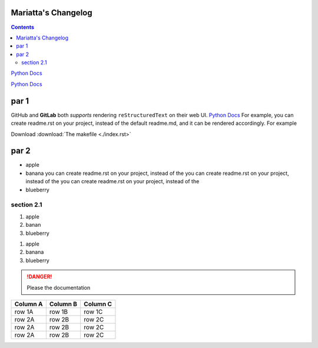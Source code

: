 Mariatta's Changelog
====================

.. contents::

.. image:: https://avatars.githubusercontent.com/u/5844587?v=4

.. this is a comment

`Python Docs`_

`Python Docs`_



par 1
=====

GitHub and **GitLab** both *supports* rendering
``reStructuredText`` on their web UI. `Python Docs`_
For example,
you can create readme.rst on your project, instead of the default
readme.md, and it can be rendered accordingly. For example

.. _changelogsection1:

Download :download:`The makefile <./index.rst>`

par 2
=====


* apple
* banana you can create readme.rst on your project, instead of the
  you can create readme.rst on your project, instead of the
  you can create readme.rst on your project, instead of the
* blueberry

section 2.1
-----------
1. apple
2. banan
3. blueberry

.. this is a comment

#. apple
#. banana
#. blueberry

.. danger::

   Please the documentation

.. csv-table::
   :header: "Column A", "Column B", "Column C"

   "row 1A", "row 1B", "row 1C"
   "row 2A", "row 2B", "row 2C"
   "row 2A", "row 2B", "row 2C"
   "row 2A", "row 2B", "row 2C"

.. _Python Docs: https://docs.python.org
